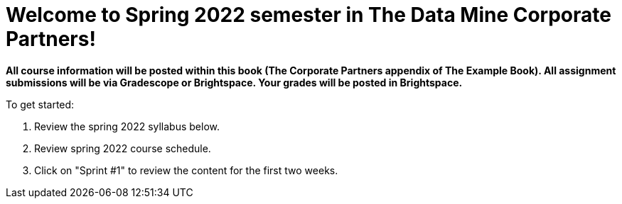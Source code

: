 = Welcome to Spring 2022 semester in The Data Mine Corporate Partners!

*All course information will be posted within this book (The Corporate Partners appendix of The Example Book). All assignment submissions will be via Gradescope or Brightspace. Your grades will be posted in Brightspace.*

To get started:

1. Review the spring 2022 syllabus below.

2. Review spring 2022 course schedule.

3. Click on "Sprint #1" to review the content for the first two weeks.